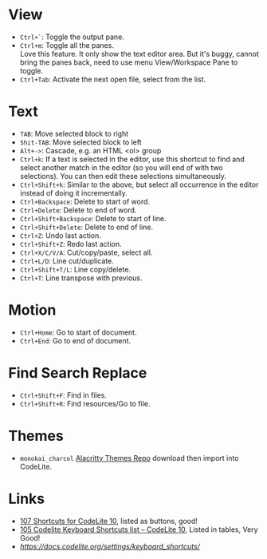 #+TITLE CodeLite Shortcuts

* View
- =Ctrl+`=: Toggle the output pane.
- =Ctrl+m=: Toggle all the panes. \\
  Love this feature. It only show the text editor area. But it's buggy, cannot bring the panes back, need to use menu View/Workspace Pane to toggle.
- =Ctrl+Tab=: Activate the next open file, select from the list.

* Text
- =TAB=: Move selected block to right
- =Shit-TAB=: Move selected block to left
- =Alt+->=: Cascade, e.g. an HTML <ol> group
- =Ctrl+k=: If a text is selected in the editor, use this shortcut to find and select another match in the editor
  (so you will end of with two selections). You can then edit these selections simultaneously.
- =Ctrl+Shift+k=: Similar to the above, but select all occurrence in the editor instead of doing it incrementally.
- =Ctrl+Backspace=: Delete to start of word.
- =Ctrl+Delete=: Delete to end of word.
- =Ctrl+Shift+Backspace=: Delete to start of line.
- =Ctrl+Shift+Delete=: Delete to end of line.
- =Ctrl+Z=: Undo last action.
- =Ctrl+Shift+Z=: Redo last action.
- =Ctrl+X/C/V/A=: Cut/copy/paste, select all.
- =Ctrl+L/D=: Line cut/duplicate.
- =Ctrl+Shift+T/L=: Line copy/delete.
- =Ctrl+T=: Line transpose with previous.

* Motion
- =Ctrl+Home=: Go to start of document.
- =Ctrl+End=: Go to end of document.

* Find Search Replace
- =Ctrl+Shift+F=: Find in files.
- =Ctrl+Shift+R=: Find resources/Go to file.

* Themes
- =monokai_charcol= [[https://github.com/alacritty/alacritty-theme][Alacritty Themes Repo]] download then import into CodeLite.

* Links
- [[https://shortcutworld.com/CodeLite/win/CodeLite_10_Shortcuts][107 Shortcuts for CodeLite 10]], listed as buttons, good!
- [[https://tutorialtactic.com/keyboard-shortcuts/codelite-shortcuts/][105 Codelite Keyboard Shortcuts list – CodeLite 10]], Listed in tables, Very Good!
- [[Useful keyboard shortcuts][https://docs.codelite.org/settings/keyboard_shortcuts/]]
